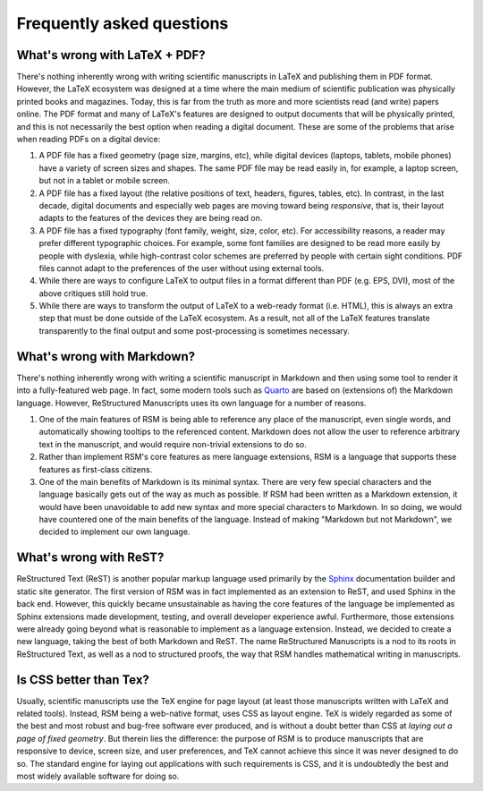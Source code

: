 .. _faq:

Frequently asked questions
==========================


.. _whats-wrong-with-latex-pdf:

What's wrong with LaTeX + PDF?
******************************

There's nothing inherently wrong with writing scientific manuscripts in LaTeX and
publishing them in PDF format.  However, the LaTeX ecosystem was designed at a time
where the main medium of scientific publication was physically printed books and
magazines.  Today, this is far from the truth as more and more scientists read (and
write) papers online.  The PDF format and many of LaTeX's features are designed to
output documents that will be physically printed, and this is not necessarily the best
option when reading a digital document.  These are some of the problems that arise when
reading PDFs on a digital device:

1. A PDF file has a fixed geometry (page size, margins, etc), while digital devices
   (laptops, tablets, mobile phones) have a variety of screen sizes and shapes.  The
   same PDF file may be read easily in, for example, a laptop screen, but not in a
   tablet or mobile screen.

2. A PDF file has a fixed layout (the relative positions of text, headers, figures,
   tables, etc).  In contrast, in the last decade, digital documents and especially web
   pages are moving toward being *responsive*, that is, their layout adapts to the
   features of the devices they are being read on.

3. A PDF file has a fixed typography (font family, weight, size, color, etc).  For
   accessibility reasons, a reader may prefer different typographic choices.  For
   example, some font families are designed to be read more easily by people with
   dyslexia, while high-contrast color schemes are preferred by people with certain
   sight conditions.  PDF files cannot adapt to the preferences of the user without
   using external tools.

4. While there are ways to configure LaTeX to output files in a format different than
   PDF (e.g. EPS, DVI), most of the above critiques still hold true.

5. While there are ways to transform the output of LaTeX to a web-ready format
   (i.e. HTML), this is always an extra step that must be done outside of the LaTeX
   ecosystem.  As a result, not all of the LaTeX features translate transparently to the
   final output and some post-processing is sometimes necessary.


What's wrong with Markdown?
***************************

There's nothing inherently wrong with writing a scientific manuscript in Markdown and
then using some tool to render it into a fully-featured web page.  In fact, some modern
tools such as `Quarto <https://quarto.org/>`_ are based on (extensions of) the Markdown
language.  However, ReStructured Manuscripts uses its own language for a number of
reasons.

1. One of the main features of RSM is being able to reference any place of the
   manuscript, even single words, and automatically showing tooltips to the referenced
   content.  Markdown does not allow the user to reference arbitrary text in the
   manuscript, and would require non-trivial extensions to do so.

2. Rather than implement RSM's core features as mere language extensions, RSM is a
   language that supports these features as first-class citizens.

3. One of the main benefits of Markdown is its minimal syntax.  There are very few
   special characters and the language basically gets out of the way as much as
   possible.  If RSM had been written as a Markdown extension, it would have been
   unavoidable to add new syntax and more special characters to Markdown.  In so doing,
   we would have countered one of the main benefits of the language.  Instead of making
   "Markdown but not Markdown", we decided to implement our own language.


What's wrong with ReST?
***********************

ReStructured Text (ReST) is another popular markup language used primarily by the
`Sphinx <https://www.sphinx-doc.org/>`_ documentation builder and static site generator.
The first version of RSM was in fact implemented as an extension to ReST, and used
Sphinx in the back end.  However, this quickly became unsustainable as having the core
features of the language be implemented as Sphinx extensions made development, testing,
and overall developer experience awful.  Furthermore, those extensions were already
going beyond what is reasonable to implement as a language extension.  Instead, we
decided to create a new language, taking the best of both Markdown and ReST.  The name
ReStructured Manuscripts is a nod to its roots in ReStructured Text, as well as a nod to
structured proofs, the way that RSM handles mathematical writing in manuscripts.


Is CSS better than Tex?
***********************

Usually, scientific manuscripts use the TeX engine for page layout (at least those
manuscripts written with LaTeX and related tools).  Instead, RSM being a web-native
format, uses CSS as layout engine.  TeX is widely regarded as some of the best and most
robust and bug-free software ever produced, and is without a doubt better than CSS at
*laying out a page of fixed geometry*.  But therein lies the difference: the purpose of
RSM is to produce manuscripts that are responsive to device, screen size, and user
preferences, and TeX cannot achieve this since it was never designed to do so.  The
standard engine for laying out applications with such requirements is CSS, and it is
undoubtedly the best and most widely available software for doing so.
